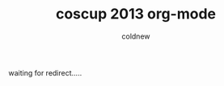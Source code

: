 #+TITLE: coscup 2013 org-mode
#+AUTHOR: coldnew
#+EMAIL:  coldnew.tw@gmail.com
#+OPTIONS: num:nil
#+HTML_HEAD: <meta http-equiv="refresh" content="0;url=http://coldnew.github.io/COSCUP2013_org-mode">

waiting for redirect.....